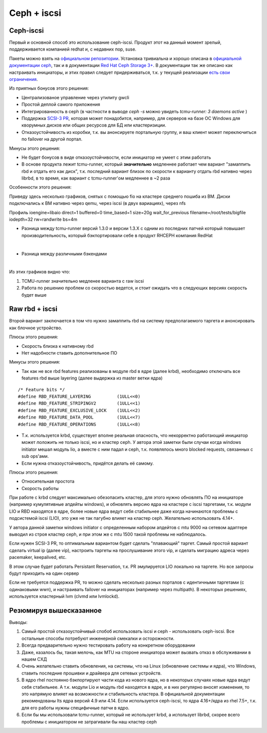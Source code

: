 ************
Ceph + iscsi
************

Ceph-iscsi
==========

Первый и основной способ это использование ceph-iscsi. Продукт этот на данный момент зрелый, поддерживается компанией
redhat и, с недавних пор, suse.

Пакеты можно взять на `официальном репозитории <https://download.ceph.com/ceph-iscsi/>`_.
Установка тривиальна и хорошо описана в `официальной документации ceph <http://docs.ceph.com/docs/mimic/rbd/iscsi-overview/>`_,
так и в документации `Red Hat Ceph Storage 3+ <https://access.redhat.com/documentation/en-us/red_hat_ceph_storage/3/html/block_device_guide/using_an_iscsi_gateway>`_.
В документации так же описано как настраивать инициаторы, и этих правил следует придерживаться,
т.к. у текущей реализации `есть свои ограничения <https://access.redhat.com/documentation/en-us/red_hat_ceph_storage/3.0/pdf/release_notes/Red_Hat_Ceph_Storage-3.0-Release_Notes-en-US.pdf>`_.

Из приятных бонусов этого решения:

* Централизованое управление через утилиту gwcli
* Простой деплой самого приложения
* Интегрированность в ceph (в частности в выводе `ceph -s` можно увидеть `tcmu-runner: 3 daemons active` )
* Поддержка `SCSI-3 PR <http://www.gonzoleeman.net/scsi-3-pgr-tutorial-v1.0>`_, которая может понадобится,
  например, для серверов на базе ОС Windows для кворумных дисков или общих ресурсов для БД или кластеризиции.
* Отказоустойчивость из коробки, т.к. вы анонсируете портальную группу, и ваш клиент может переключиться
  по failover на другой портал.

Минусы этого решения:

* Не будет бонусов в виде отказоустойчивости, если инициатор не умеет с этим работать
* В основе продукта лежит tcmu-runner, который **значительно** медленнее работает чем вариант
  "замаппить rbd и отдать его как диск", т.к. последний вариант близок по скорости к варианту отдать rbd нативно через librbd,
  в то время, как вариант с tcmu-runner'ом медленнее в ~2 раза

Особенности этого решения:

Приведу здесь несколько графиков, снятых с помощью fio на кластере среднего пошиба из ВМ.
Диски подключались к ВМ нативно через qemu, через iscsi (в двух вариациях), через nfs

Профиль
ioengine=libaio
direct=1
buffered=0
time_based=1
size=20g
wait_for_previous
filename=/root/tests/bigfile
iodepth=32
rw=randwrite
bs=4m

* Разница между tcmu-runner версий 1.3.0 и версии 1.3.X с одним из последних патчей который повышает производительность,
  который бэкпортировали себе в продукт RHCEPH компания RedHat

.. image:: _static/compare-old-new-tcmu-runner-rw_bs64k_d32_bw.-2Dtrend.png

|

* Разница между различными бэкендами

.. image:: _static/compare-rw_bs64k_d32_bw.-2Dtrend.png

|

Из этих графиков видно что:

#. TCMU-runner значительно медленее варианта с raw iscsi

#. Работа по решению проблем со скоростью ведется, и стоит ожидать что в следующих версиях
   скорость будет выше


Raw rbd + iscsi
===============

Второй вариант заключается в том что нужно замаппить rbd на систему предполагаемого таргета
и анонсировать как блочное устройство.

Плюсы этого решения:

* Скорость близка к нативному rbd
* Нет надобности ставить дополнительное ПО

Минусы этого решения:

* Так как не все rbd features реализованы в модуле rbd в ядре (далее krbd), необходимо отключать все
  features rbd выше layering (далее выдержка из master ветки ядра)

::

  /* Feature bits */
  #define RBD_FEATURE_LAYERING          (1ULL<<0)
  #define RBD_FEATURE_STRIPINGV2        (1ULL<<1)
  #define RBD_FEATURE_EXCLUSIVE_LOCK    (1ULL<<2)
  #define RBD_FEATURE_DATA_POOL         (1ULL<<7)
  #define RBD_FEATURE_OPERATIONS        (1ULL<<8)

* Т.к. используется krbd, существует вполне реальная опасность, что некорректно работающий инициатор может `положить`
  не только iscsi, но и кластер ceph. У автора этой заметки были случаи когда windows initiator мешал модуль lio, а
  вместе с ним падал и ceph, т.к. появлялось много blocked requests, связанных с sub ops'ами.

* Если нужна отказоустойчивость, придётся делать её самому.

Плюсы этого решения:

* Относительная простота

* Скорость работы

При работе с krbd следует максимально обезопасить кластер, для этого нужно обновлять ПО на инициаторе (например кумулятивные
апдейты windows), и обновлять версию ядра на кластере с iscsi таргетами, т.к. модули LIO и RBD находятся в ядре,
более новые ядра ведут себя стабильнее даже когда начинаются проблемы с подсистемой iscsi (LIO), это уже не так пагубно влияет
на кластер ceph. Желательно использовать 4.14+.

У автора данной заметки windows initiator с определенным набором апдейтов с mtu 9000 на сетевом адаптере выводил из строя
кластер ceph, и при этом же с mtu 1500 такой проблемы не наблюдалось.

Если нужен SCSI-3 PR, то оптимальным вариантом будет сделать "плавающий"
таргет. Самый простой вариант сделать virtual ip (далее vip), настроить таргеты на прослушивание этого vip, и сделать
миграцию адреса через pacemaker, keepalived, etc.

В этом случае будет работать Persistant Reservation, т.к. PR эмулируется LIO локально на таргете.
Но все запросы будут приходить на один сервер

Если не требуется поддержка PR, то можно сделать несколько разных порталов с идентичными таргетами (c одинаковыми wwn), и настраивать
failover на инициаторах (например через multipath). В некоторых решениях, используется кластерный lvm (clvmd или lvmlockd).


Резюмируя вышесказанное
=======================

Выводы:

#. Самый простой отказоустойчивый спобоб использовать iscsi и ceph - использовать ceph-iscsi. Все остальные способы
   потребуют инженерной смекалки и осторожности.

#. Всегда предварительно нужно тестировать работу на конкретном оборудовании

#. Даже, казалось бы, такая мелочь, как MTU на стороне инициатора может вызвать отказ в обслуживании в нашем СХД

#. Очень желательно ставить обновления, на системы, что на Linux (обновление системы и ядра), что Windows, ставить
   последние прошивки и драйвера для сетевых устройств.

#. В ядро rhel постоянно бэкпортируют части кода из нового ядра, но в некоторых случаях новые ядра ведут себя стабильнее.
   А т.к. модули Lio и модуль rbd находятся в ядре, и в них регулярно вносят изменения, то это напрямую влияет на
   возможности и стабильность кластера. В официальной документации рекомендованы lts ядра версий 4.9 или 4.14. Если
   используется ceph-iscsi, то ядра 4.16+/ядра из rhel 7.5+, т.к. для его работы нужны специфичные патчи в ядро.

#. Если бы мы использовали tcmu-runner, который не использует krbd, а использует librbd, скорее всего проблемы с
   инициатором не затрагивали бы наш кластер ceph




